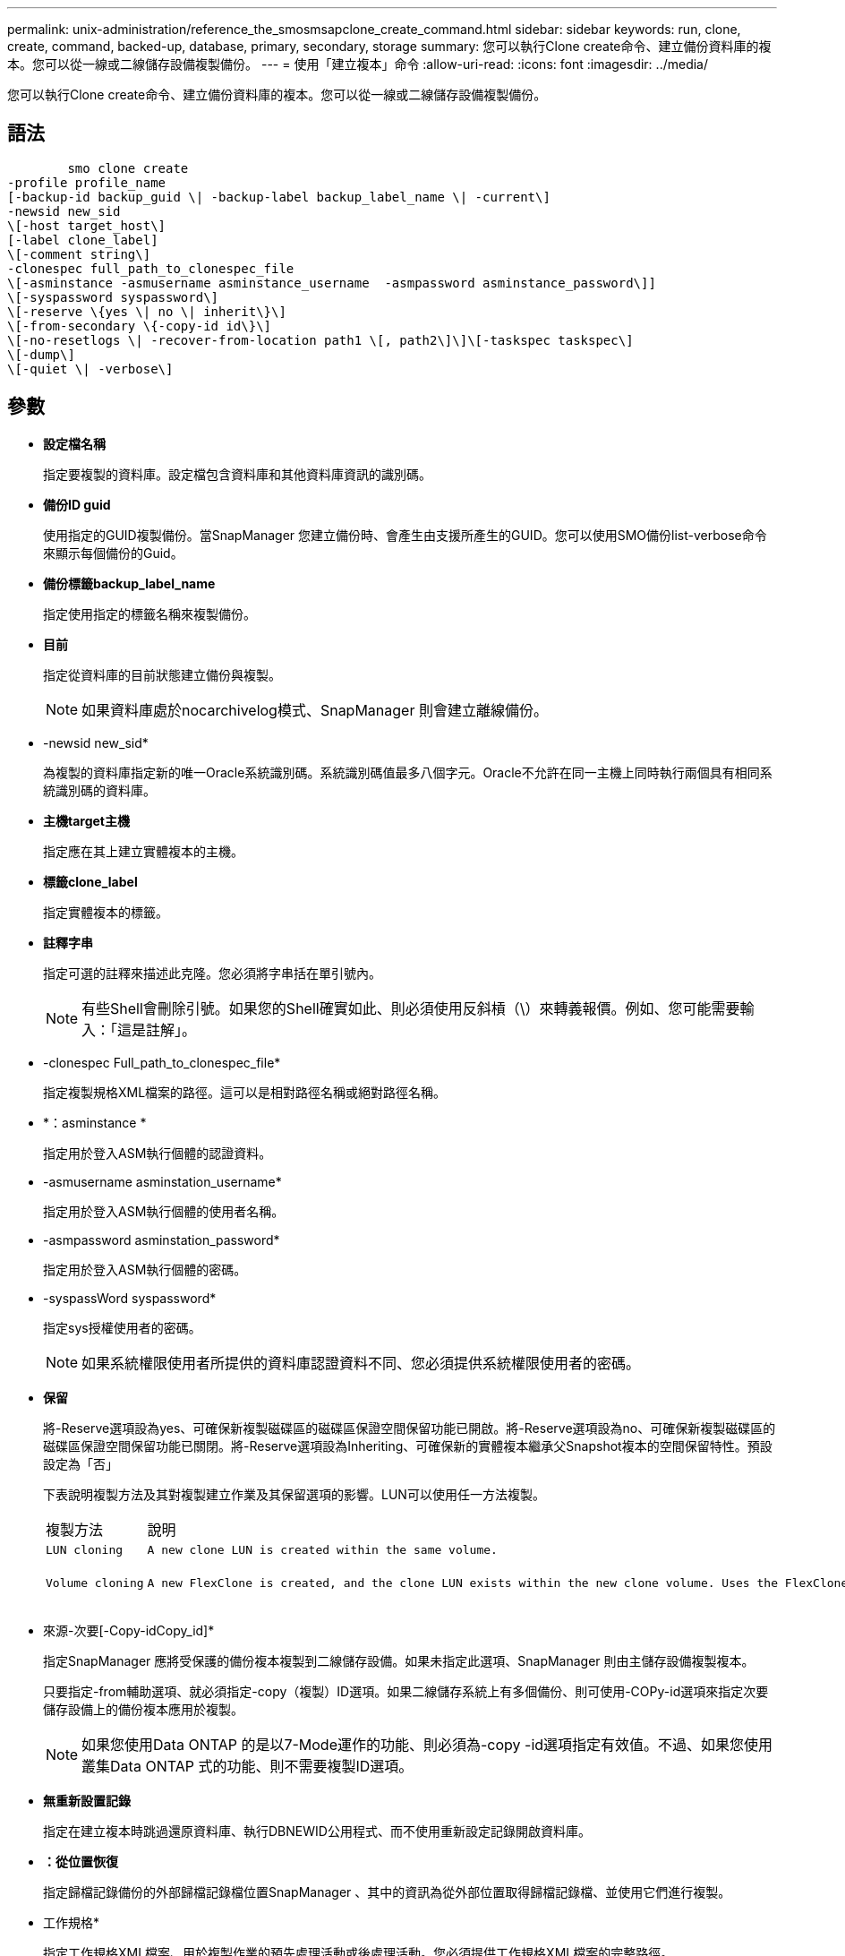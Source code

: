 ---
permalink: unix-administration/reference_the_smosmsapclone_create_command.html 
sidebar: sidebar 
keywords: run, clone, create, command, backed-up, database, primary, secondary, storage 
summary: 您可以執行Clone create命令、建立備份資料庫的複本。您可以從一線或二線儲存設備複製備份。 
---
= 使用「建立複本」命令
:allow-uri-read: 
:icons: font
:imagesdir: ../media/


[role="lead"]
您可以執行Clone create命令、建立備份資料庫的複本。您可以從一線或二線儲存設備複製備份。



== 語法

[listing]
----

        smo clone create
-profile profile_name
[-backup-id backup_guid \| -backup-label backup_label_name \| -current\]
-newsid new_sid
\[-host target_host\]
[-label clone_label]
\[-comment string\]
-clonespec full_path_to_clonespec_file
\[-asminstance -asmusername asminstance_username  -asmpassword asminstance_password\]]
\[-syspassword syspassword\]
\[-reserve \{yes \| no \| inherit\}\]
\[-from-secondary \{-copy-id id\}\]
\[-no-resetlogs \| -recover-from-location path1 \[, path2\]\]\[-taskspec taskspec\]
\[-dump\]
\[-quiet \| -verbose\]
----


== 參數

* *設定檔名稱*
+
指定要複製的資料庫。設定檔包含資料庫和其他資料庫資訊的識別碼。

* *備份ID guid*
+
使用指定的GUID複製備份。當SnapManager 您建立備份時、會產生由支援所產生的GUID。您可以使用SMO備份list-verbose命令來顯示每個備份的Guid。

* *備份標籤backup_label_name*
+
指定使用指定的標籤名稱來複製備份。

* *目前*
+
指定從資料庫的目前狀態建立備份與複製。

+

NOTE: 如果資料庫處於nocarchivelog模式、SnapManager 則會建立離線備份。

* -newsid new_sid*
+
為複製的資料庫指定新的唯一Oracle系統識別碼。系統識別碼值最多八個字元。Oracle不允許在同一主機上同時執行兩個具有相同系統識別碼的資料庫。

* *主機target主機*
+
指定應在其上建立實體複本的主機。

* *標籤clone_label*
+
指定實體複本的標籤。

* *註釋字串*
+
指定可選的註釋來描述此克隆。您必須將字串括在單引號內。

+

NOTE: 有些Shell會刪除引號。如果您的Shell確實如此、則必須使用反斜槓（\）來轉義報價。例如、您可能需要輸入：「這是註解」。

* -clonespec Full_path_to_clonespec_file*
+
指定複製規格XML檔案的路徑。這可以是相對路徑名稱或絕對路徑名稱。

* *：asminstance *
+
指定用於登入ASM執行個體的認證資料。

* -asmusername asminstation_username*
+
指定用於登入ASM執行個體的使用者名稱。

* -asmpassword asminstation_password*
+
指定用於登入ASM執行個體的密碼。

* -syspassWord syspassword*
+
指定sys授權使用者的密碼。

+

NOTE: 如果系統權限使用者所提供的資料庫認證資料不同、您必須提供系統權限使用者的密碼。

* *保留*
+
將-Reserve選項設為yes、可確保新複製磁碟區的磁碟區保證空間保留功能已開啟。將-Reserve選項設為no、可確保新複製磁碟區的磁碟區保證空間保留功能已關閉。將-Reserve選項設為Inheriting、可確保新的實體複本繼承父Snapshot複本的空間保留特性。預設設定為「否」

+
下表說明複製方法及其對複製建立作業及其保留選項的影響。LUN可以使用任一方法複製。

+
|===


| 複製方法 | 說明 | 結果 


 a| 
 LUN cloning a| 
 A new clone LUN is created within the same volume. a| 
 When the -reserve option for a LUN is set to yes, space is reserved for the full LUN size within the volume.


 a| 
 Volume cloning a| 
 A new FlexClone is created, and the clone LUN exists within the new clone volume. Uses the FlexClone technology. a| 
 When the -reserve option for a volume is set to yes, space is reserved for the full volume size within the aggregate.
+

|===
* 來源-次要[-Copy-idCopy_id]*
+
指定SnapManager 應將受保護的備份複本複製到二線儲存設備。如果未指定此選項、SnapManager 則由主儲存設備複製複本。

+
只要指定-from輔助選項、就必須指定-copy（複製）ID選項。如果二線儲存系統上有多個備份、則可使用-COPy-id選項來指定次要儲存設備上的備份複本應用於複製。

+

NOTE: 如果您使用Data ONTAP 的是以7-Mode運作的功能、則必須為-copy -id選項指定有效值。不過、如果您使用叢集Data ONTAP 式的功能、則不需要複製ID選項。

* *無重新設置記錄*
+
指定在建立複本時跳過還原資料庫、執行DBNEWID公用程式、而不使用重新設定記錄開啟資料庫。

* *：從位置恢復*
+
指定歸檔記錄備份的外部歸檔記錄檔位置SnapManager 、其中的資訊為從外部位置取得歸檔記錄檔、並使用它們進行複製。

* 工作規格*
+
指定工作規格XML檔案、用於複製作業的預先處理活動或後處理活動。您必須提供工作規格XML檔案的完整路徑。

* *傾印*
+
指定在複製建立作業之後收集傾印檔案。

* *-無聲*
+
僅在主控台顯示錯誤訊息。預設設定為顯示錯誤和警告訊息。

* *-詳細*
+
在主控台顯示錯誤、警告和資訊訊息。





== 範例

下列範例使用針對此複本所建立的複本規格來複製備份：

[listing]
----
smo clone create -profile SALES1 -backup-label full_backup_sales_May -newsid
CLONE -label sales1_clone -clonespec /opt/<path>/smo/clonespecs/sales1_clonespec.xml
----
[listing]
----
Operation Id [8abc01ec0e794e3f010e794e6e9b0001] succeeded.
----
*相關資訊*

xref:task_creating_clone_specifications.adoc[建立複製規格]

xref:task_cloning_databases_from_backups.adoc[從備份複製資料庫]
